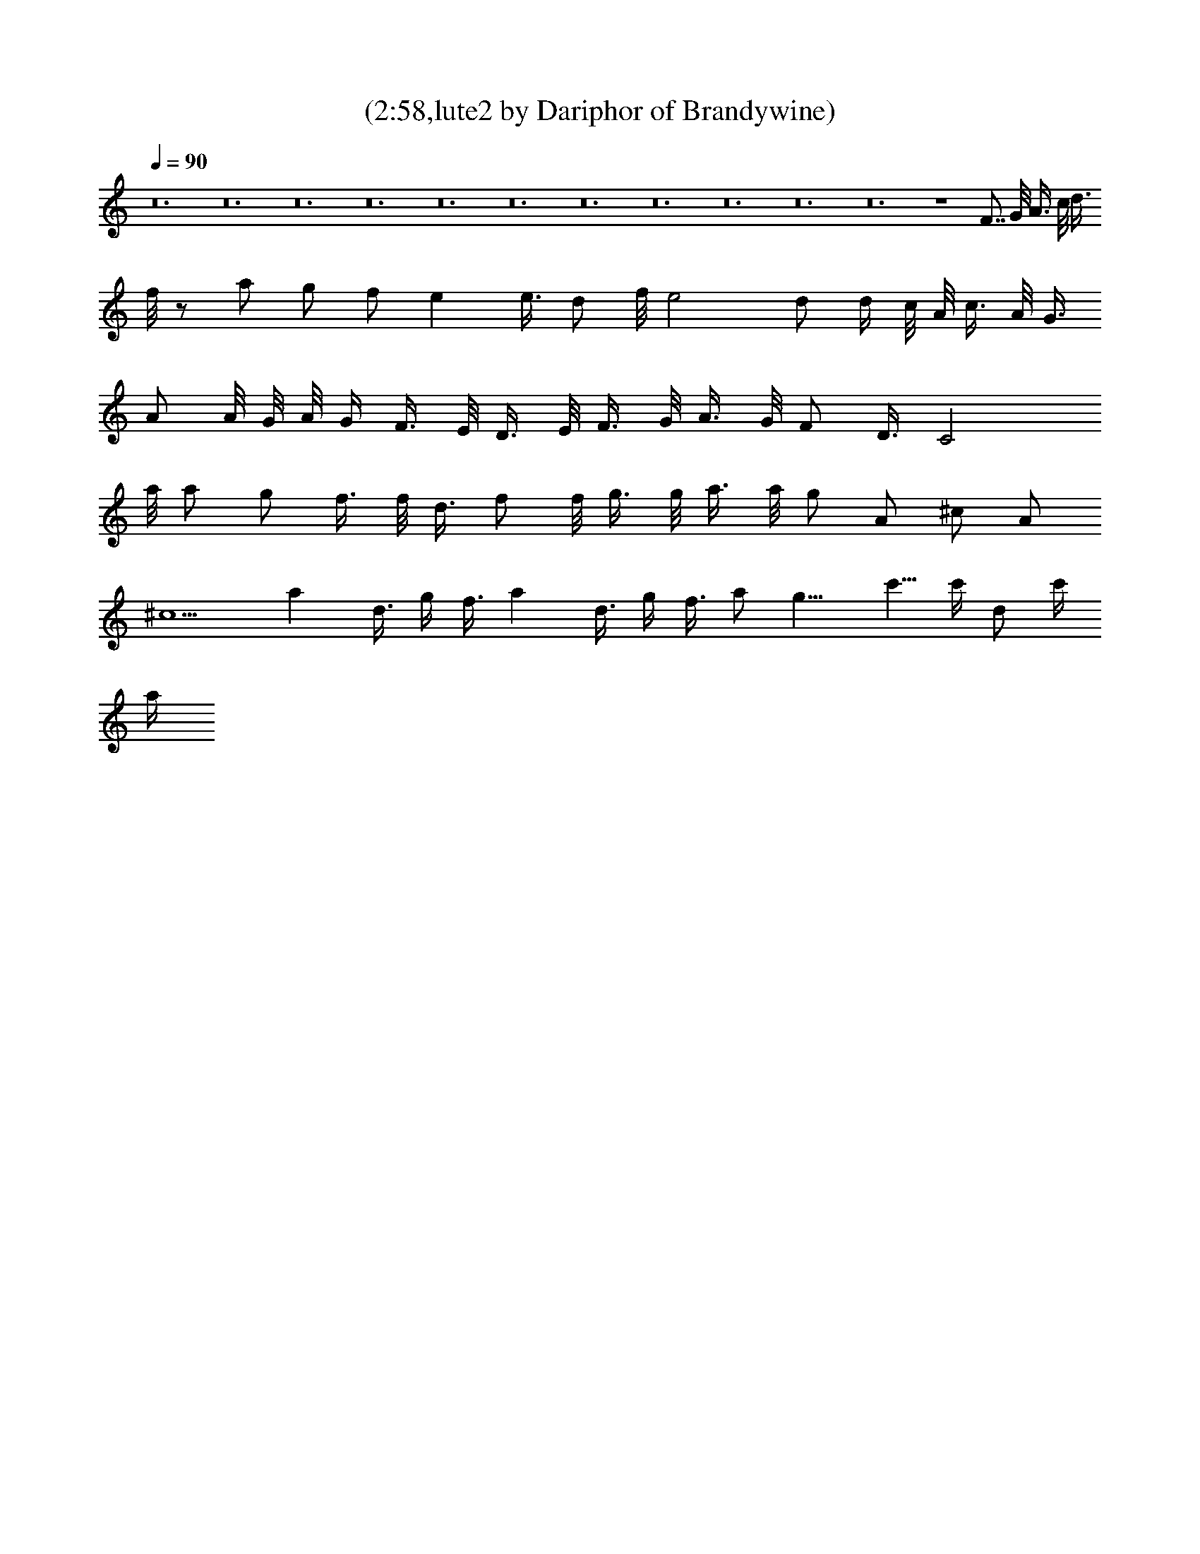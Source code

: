 X:1
T:(2:58,lute2 by Dariphor of Brandywine)
Z:Transcribed by LotRO MIDI Player:http://lotro.acasylum.com/midi
%  Original file:sublimesan.mid
%  Transpose:1
L:1/4
Q:90
K:C
z12 z12 z12 z12 z12 z12 z12 z12 z12 z12 z12 z4 F7/8 G/8 A3/8 c/8 d3/8
f/8 z/2 a/2 g/2 f/2 e e3/8 d/2 f/8 e2 d/2 d/4 c/8 A/8 c3/8 A/8 G3/8
A/2 A/8 G/8 A/8 G/4 F3/8 E/8 D3/8 E/8 F3/8 G/8 A3/8 G/8 F/2 D3/8 C2
a/8 a/2 g/2 f3/8 f/8 d3/8 f/2 f/8 g3/8 g/8 a3/8 a/8 g/2 A/2 ^c/2 A/2
^c5/2 a d3/8 g/4 f3/8 a d3/8 g/4 f3/8 a/2 g11/8 c'5/8 c'/4 d/2 c'/4
a/4 